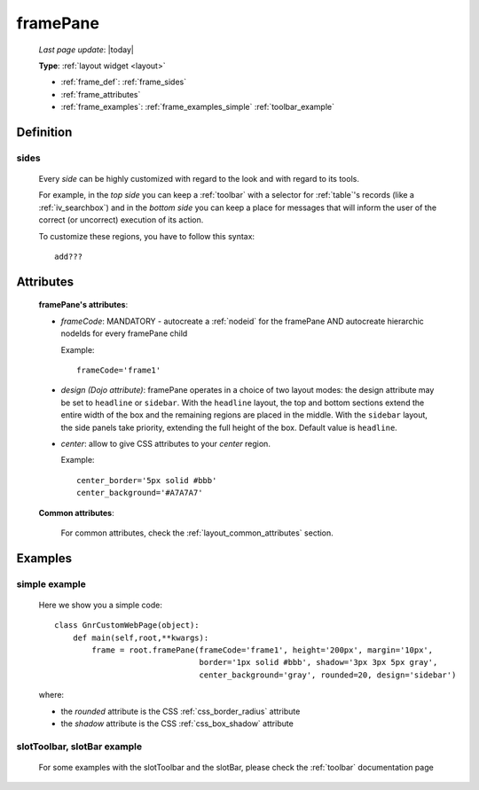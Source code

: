 .. _framepane:

=========
framePane
=========
    
    *Last page update*: |today|
    
    **Type**: :ref:`layout widget <layout>`
    
    * :ref:`frame_def`: :ref:`frame_sides`
    * :ref:`frame_attributes`
    * :ref:`frame_examples`: :ref:`frame_examples_simple` :ref:`toolbar_example`
    
.. _frame_def:

Definition
==========
    
    .. automethod:: gnr.web.gnrwebstruct.GnrDomSrc_dojo_11.framepane
    
.. _frame_sides:
    
sides
-----
    
    Every *side* can be highly customized with regard to the look and with regard to its tools.
    
    For example, in the *top side* you can keep a :ref:`toolbar` with a selector for
    :ref:`table`\'s records (like a :ref:`iv_searchbox`) and in the *bottom side* you can keep
    a place for messages that will inform the user of the correct (or uncorrect) execution of
    its action.
    
    To customize these regions, you have to follow this syntax::
    
        add???
    
.. _frame_attributes:

Attributes
==========
    
    **framePane's attributes**:
    
    * *frameCode*: MANDATORY - autocreate a :ref:`nodeid` for the framePane AND autocreate
      hierarchic nodeIds for every framePane child
      
      Example::
      
        frameCode='frame1'
      
    * *design (Dojo attribute)*: framePane operates in a choice of two layout modes: the design
      attribute may be set to ``headline`` or ``sidebar``. With the ``headline`` layout, the top
      and bottom sections extend the entire width of the box and the remaining regions are placed
      in the middle. With the ``sidebar`` layout, the side panels take priority, extending the full
      height of the box. Default value is ``headline``.
    * *center*: allow to give CSS attributes to your *center* region.
    
      Example::
      
        center_border='5px solid #bbb'
        center_background='#A7A7A7'
    
    **Common attributes**:
    
        For common attributes, check the :ref:`layout_common_attributes` section.
        
.. _frame_examples:

Examples
========

.. _frame_examples_simple:

simple example
--------------

    Here we show you a simple code::
        
        class GnrCustomWebPage(object):
            def main(self,root,**kwargs):
                frame = root.framePane(frameCode='frame1', height='200px', margin='10px',
                                       border='1px solid #bbb', shadow='3px 3px 5px gray',
                                       center_background='gray', rounded=20, design='sidebar')
    
    where:
    
    * the *rounded* attribute is the CSS :ref:`css_border_radius` attribute
    * the *shadow* attribute is the CSS :ref:`css_box_shadow` attribute
    
.. _toolbar_example:

slotToolbar, slotBar example
----------------------------
    
    For some examples with the slotToolbar and the slotBar, please check the
    :ref:`toolbar` documentation page
    